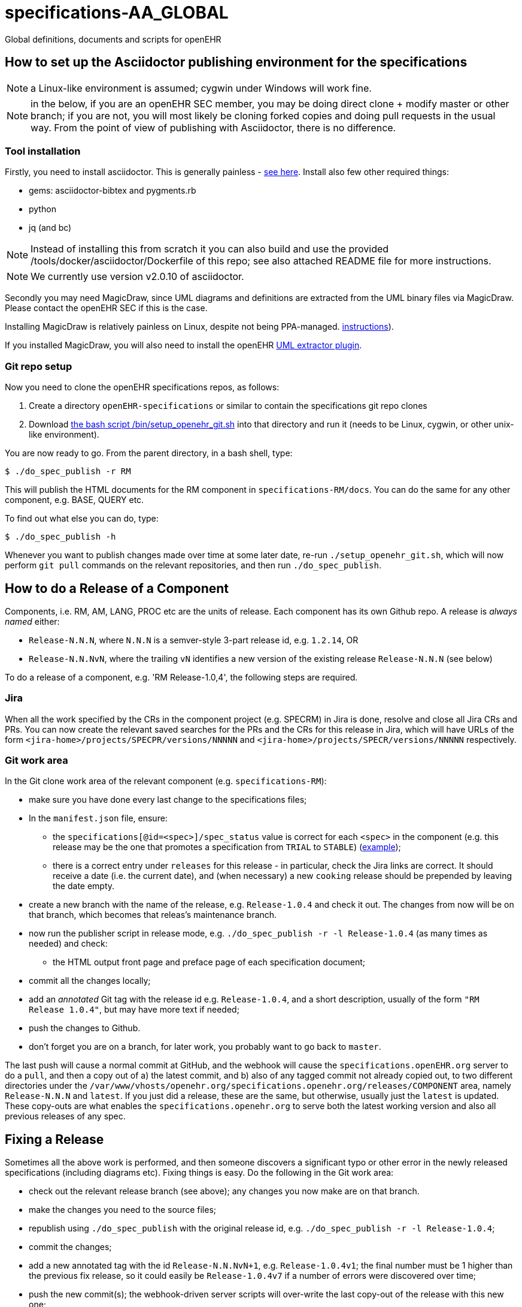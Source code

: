= specifications-AA_GLOBAL

Global definitions, documents and scripts for openEHR

== How to set up the Asciidoctor publishing environment for the specifications

NOTE: a Linux-like environment is assumed; cygwin under Windows will work fine.

NOTE: in the below, if you are an openEHR SEC member, you may be doing direct clone + modify master or other branch; if you are not, you will most likely be cloning forked copies and doing pull requests in the usual way. From the point of view of publishing with Asciidoctor, there is no difference.

=== Tool installation

Firstly, you need to install asciidoctor. This is generally painless - https://asciidoctor.org[see here^].
Install also few other required things:

 - gems: asciidoctor-bibtex and pygments.rb
 - python
 - jq (and bc)

NOTE: Instead of installing this from scratch it you can also build and use the provided /tools/docker/asciidoctor/Dockerfile of this repo; see also attached README file for more instructions.

NOTE: We currently use version v2.0.10 of asciidoctor.

Secondly you may need MagicDraw, since UML diagrams and definitions are extracted from the UML binary files via MagicDraw. Please contact the openEHR SEC if this is the case.

Installing MagicDraw is relatively painless on Linux, despite not being PPA-managed. https://docs.nomagic.com/display/NMDOC/Installing+modeling+tools#Installingmodelingtools-InstallingonUnix[instructions^]).

If you installed MagicDraw, you will also need to install the openEHR https://github.com/openEHR/UML-adoc-exporter.git[UML extractor plugin^].

=== Git repo setup

Now you need to clone the openEHR specifications repos, as follows:

1. Create a directory `openEHR-specifications` or similar to contain the specifications git repo clones
2. Download https://github.com/openEHR/specifications-AA_GLOBAL/blob/master/bin/setup_openehr_git.sh[the bash script /bin/setup_openehr_git.sh^] into that directory and run it (needs to be Linux, cygwin, or other unix-like environment).

You are now ready to go. From the parent directory, in a bash shell, type:

----
$ ./do_spec_publish -r RM
----

This will publish the HTML documents for the RM component in `specifications-RM/docs`. You can do the same for any other component, e.g. BASE, QUERY etc.

To find out what else you can do, type:

----
$ ./do_spec_publish -h
----

Whenever you want to publish changes made over time at some later date, re-run `./setup_openehr_git.sh`, which will now perform `git pull` commands on the relevant repositories, and then run `./do_spec_publish`.

== How to do a Release of a Component

Components, i.e. RM, AM, LANG, PROC etc are the units of release. Each component has its own Github repo. A release is _always named_ either:

* `Release-N.N.N`, where `N.N.N` is a semver-style 3-part release id, e.g. `1.2.14`, OR
* `Release-N.N.NvN`, where the trailing `vN` identifies a new version of the existing release `Release-N.N.N` (see below)

To do a release of a component, e.g. 'RM Release-1.0,4', the following steps are required.

=== Jira

When all the work specified by the CRs in the component project (e.g. SPECRM) in Jira is done, resolve and close all Jira CRs and PRs. You can now create the relevant saved searches for the PRs and the CRs for this release in Jira, which will have URLs of the form `<jira-home>/projects/SPECPR/versions/NNNNN` and `<jira-home>/projects/SPECR/versions/NNNNN` respectively. 

=== Git work area

In the Git clone work area of the relevant component (e.g. `specifications-RM`):

* make sure you have done every last change to the specifications files;
* In the `manifest.json` file, ensure:
** the `specifications[@id=<spec>]/spec_status` value is correct for each `<spec>` in the component (e.g. this release may be the one that promotes a specification from `TRIAL` to `STABLE`) (https://github.com/openEHR/specifications-RM/blob/master/manifest.json#L24[example^]);
** there is a correct entry under `releases` for this release - in particular, check the Jira links are correct. It should receive a date (i.e. the current date), and (when necessary) a new `cooking` release should be prepended by leaving the date empty.
* create a new branch with the name of the release, e.g. `Release-1.0.4` and check it out. The changes from now will be on that branch, which becomes that releas's maintenance branch.
* now run the publisher script in release mode, e.g. `./do_spec_publish -r -l Release-1.0.4` (as many times as needed) and check:
** the HTML output front page and preface page of each specification document;
* commit all the changes locally;
* add an _annotated_ Git tag with the release id e.g. `Release-1.0.4`, and a short description, usually of the form `"RM Release 1.0.4"`, but may have more text if needed;
* push the changes to Github.
* don't forget you are on a branch, for later work, you probably want to go back to `master`.

The last push will cause a normal commit at GitHub, and the webhook will cause the `specifications.openEHR.org` server to do a `pull`, and then a copy out of a) the latest commit, and b) also of any tagged commit not already copied out, to two different directories under the `/var/www/vhosts/openehr.org/specifications.openehr.org/releases/COMPONENT` area, namely `Release-N.N.N` and `latest`. If you just did a release, these are the same, but otherwise, usually just the `latest` is updated. These copy-outs are what enables the `specifications.openehr.org` to serve both the latest working version and also all previous releases of any spec.

== Fixing a Release

Sometimes all the above work is performed, and then someone discovers a significant typo or other error in the newly released specifications (including diagrams etc). Fixing things is easy. Do the following in the Git work area:

* check out the relevant release branch (see above); any changes you now make are on that branch.
* make the changes you need to the source files;
* republish using `./do_spec_publish` with the original release id, e.g. `./do_spec_publish -r -l Release-1.0.4`;
* commit the changes;
* add a new annotated tag with the id `Release-N.N.NvN+1`, e.g. `Release-1.0.4v1`; the final number must be 1 higher than the previous fix release, so it could easily be `Release-1.0.4v7` if a number of errors were discovered over time;
* push the new commit(s); the webhook-driven server scripts will over-write the last copy-out of the release with this new one;
* don't forget to merge the changes across into the component's Git repo `master` branch as well, if they are not already taken care of by changes there.

